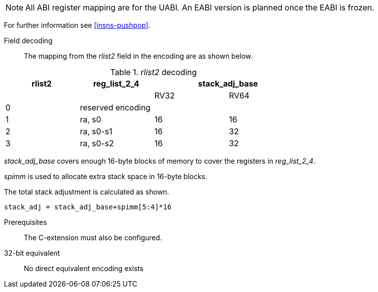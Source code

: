 
[NOTE]

  All ABI register mapping are for the UABI. An EABI version is planned once the EABI is frozen.

For further information see <<insns-pushpop>>.

<<<
Field decoding::

The mapping from the _rlist2_ field in the encoding are as shown below.

._rlist2_ decoding 
[options="header",width=70%]
|==================================================
|rlist2  |reg_list_2_4 2+|stack_adj_base
|        |             |RV32 | RV64 
|0       3+|reserved encoding
|1       |ra, s0       |16   | 16   
|2       |ra, s0-s1    |16   | 32   
|3       |ra, s0-s2    |16   | 32   
|==================================================

_stack_adj_base_ covers enough 16-byte blocks of memory to cover the registers in _reg_list_2_4_. 

_spimm_ is used to allocate extra stack space in 16-byte blocks. 

The total stack adjustment is calculated as shown.

[source,sail]
--
stack_adj = stack_adj_base+spimm[5:4]*16
--

Prerequisites::
The C-extension must also be configured.

32-bit equivalent::
No direct equivalent encoding exists